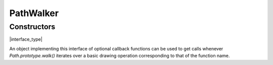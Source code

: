 .. default-domain:: js

.. highlight:: javascript

PathWalker
==========

Constructors
------------

.. class:: PathWalker

	|interface_type|

An object implementing this interface of optional callback functions
can be used to get calls whenever `Path.prototype.walk()` iterates over a
basic drawing operation corresponding to that of the function name.

.. function:: closePath()

	Called when `Path.prototype.walk()` encounters a close subpath operation.

.. function:: curveTo(x1, y1, x2, y2, x3, y3)

	Called when `Path.prototype.walk()` encounters an operation drawing a Bézier
	curve from the current point to (x3, y3) using (x1, y1) and (x2, y2)
	as control points.

	.. imagesvg:: ../../../images/curveTo.svg
	   :tagtype: object

	:param number x1: X1 coordinate.
	:param number y1: Y1 coordinate.
	:param number x2: X2 coordinate.
	:param number y2: Y2 coordinate.
	:param number x3: X3 coordinate.
	:param number y3: Y3 coordinate.

.. function:: lineTo(x, y)

	Called when `Path.prototype.walk()` encounters an operation drawing a straight
	line from the current point to the given point.

	.. imagesvg:: ../../../images/lineTo.svg
	   :tagtype: object

	:param number x: X coordinate.
	:param number y: Y coordinate.

.. function:: moveTo(x, y)

	Called when `Path.prototype.walk()` encounters an operation moving the pen to
	the given point, beginning a new subpath and sets the current point.

	:param number x: X coordinate.
	:param number y: Y coordinate.
